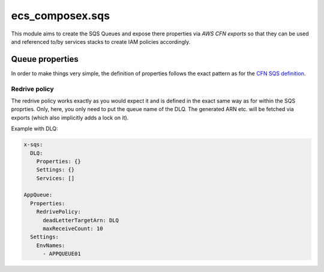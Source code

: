 ecs_composex.sqs
================

This module aims to create the SQS Queues and expose there properties via *AWS CFN exports* so that they can be used and
referenced to/by services stacks to create IAM policies accordingly.

Queue properties
----------------

In order to make things very simple, the definition of properties follows the exact pattern as for the `CFN SQS definition`_.

Redrive policy
^^^^^^^^^^^^^^

The redrive policy works exactly as you would expect it and is defined in the exact same way as for within
the SQS proprties. Only, here, you only need to put the queue name of the DLQ. The generated ARN etc. will be
fetched via exports (which also implicitly adds a lock on it).

Example with DLQ:

.. code-block:: yaml

    x-sqs:
      DLQ:
        Properties: {}
        Settings: {}
        Services: []

    AppQueue:
      Properties:
        RedrivePolicy:
          deadLetterTargetArn: DLQ
          maxReceiveCount: 10
      Settings:
        EnvNames:
          - APPQUEUE01




.. _CFN SQS definition: https://docs.aws.amazon.com/AWSCloudFormation/latest/UserGuide/aws-properties-sqs-queues.html
